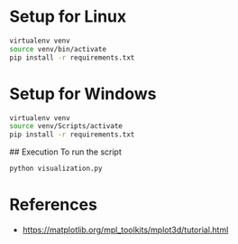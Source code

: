 * Setup for Linux

#+begin_src sh
virtualenv venv
source venv/bin/activate
pip install -r requirements.txt
#+end_src

* Setup for Windows

#+begin_src sh
virtualenv venv
source venv/Scripts/activate
pip install -r requirements.txt
#+end_src

## Execution
To run the script
#+begin_src sh
python visualization.py
#+end_src

* References

- https://matplotlib.org/mpl_toolkits/mplot3d/tutorial.html